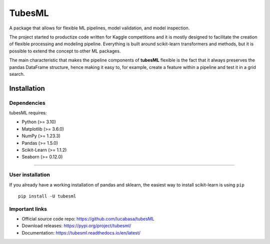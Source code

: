 .. |PythonMinVersion| replace:: 3.10
.. |NumPyMinVersion| replace:: 1.23.3
.. |PandasMinVersion| replace:: 1.5.0
.. |SklearnMinVersion| replace:: 1.1.2
.. |PltMinVersion| replace:: 3.6.0
.. |SnsMinVersion| replace:: 0.12.0

TubesML
=======

A package that allows for flexible ML pipelines, model validation, and model inspection.

The project started to productize code written for Kaggle competitions and it is mostly designed to facilitate the creation of flexible processing and modeling pipeline. Everything is built around scikit-learn transformers and methods, but it is possible to extend the concept to other ML packages.

The main characteristic that makes the pipeline components of **tubesML** flexible is the fact that it always preserves the pandas DataFrame structure, hence making it easy to, for example, create a feature within a pipeline and test it in a grid search.


Installation
------------

Dependencies
~~~~~~~~~~~~
tubesML requires:

- Python (>= |PythonMinVersion|)
- Matplotlib (>= |PltMinVersion|)
- NumPy (>= |NumPyMinVersion|)
- Pandas (>= |PandasMinVersion|)
- Scikit-Learn (>= |SklearnMinVersion|)
- Seaborn (>= |SnsMinVersion|)

=======

User installation
~~~~~~~~~~~~~~~~~

If you already have a working installation of pandas and sklearn,
the easiest way to install scikit-learn is using ``pip``   ::

    pip install -U tubesml
    
Important links
~~~~~~~~~~~~~~~

- Official source code repo: https://github.com/lucabasa/tubesML
- Download releases: https://pypi.org/project/tubesml/
- Documentation: https://tubesml.readthedocs.io/en/latest/
    
